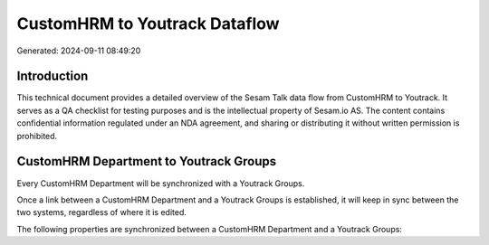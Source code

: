==============================
CustomHRM to Youtrack Dataflow
==============================

Generated: 2024-09-11 08:49:20

Introduction
------------

This technical document provides a detailed overview of the Sesam Talk data flow from CustomHRM to Youtrack. It serves as a QA checklist for testing purposes and is the intellectual property of Sesam.io AS. The content contains confidential information regulated under an NDA agreement, and sharing or distributing it without written permission is prohibited.

CustomHRM Department to Youtrack Groups
---------------------------------------
Every CustomHRM Department will be synchronized with a Youtrack Groups.

Once a link between a CustomHRM Department and a Youtrack Groups is established, it will keep in sync between the two systems, regardless of where it is edited.

The following properties are synchronized between a CustomHRM Department and a Youtrack Groups:

.. list-table::
   :header-rows: 1

   * - CustomHRM Department Property
     - Youtrack Groups Property
     - Youtrack Data Type

